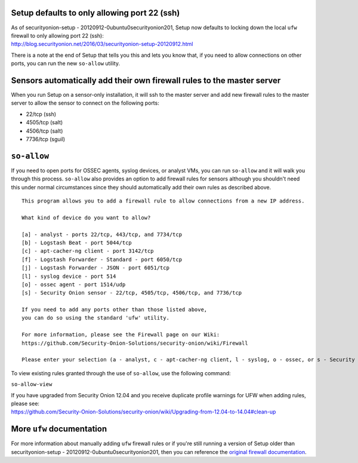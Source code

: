 Setup defaults to only allowing port 22 (ssh)
=============================================

| As of securityonion-setup - 20120912-0ubuntu0securityonion201, Setup
  now defaults to locking down the local ``ufw`` firewall to only
  allowing port 22 (ssh):
| http://blog.securityonion.net/2016/03/securityonion-setup-20120912.html

There is a note at the end of Setup that tells you this and lets you
know that, if you need to allow connections on other ports, you can run
the new ``so-allow`` utility.

Sensors automatically add their own firewall rules to the master server
=======================================================================

When you run Setup on a sensor-only installation, it will ssh to the
master server and add new firewall rules to the master server to allow
the sensor to connect on the following ports:

-  22/tcp (ssh)
-  4505/tcp (salt)
-  4506/tcp (salt)
-  7736/tcp (sguil)

``so-allow``
============

If you need to open ports for OSSEC agents, syslog devices, or analyst
VMs, you can run ``so-allow`` and it will walk you through this process.
``so-allow`` also provides an option to add firewall rules for sensors
although you shouldn't need this under normal circumstances since they
should automatically add their own rules as described above.

::

    This program allows you to add a firewall rule to allow connections from a new IP address.

    What kind of device do you want to allow?

    [a] - analyst - ports 22/tcp, 443/tcp, and 7734/tcp
    [b] - Logstash Beat - port 5044/tcp
    [c] - apt-cacher-ng client - port 3142/tcp
    [f] - Logstash Forwarder - Standard - port 6050/tcp
    [j] - Logstash Forwarder - JSON - port 6051/tcp
    [l] - syslog device - port 514
    [o] - ossec agent - port 1514/udp
    [s] - Security Onion sensor - 22/tcp, 4505/tcp, 4506/tcp, and 7736/tcp

    If you need to add any ports other than those listed above,
    you can do so using the standard 'ufw' utility.

    For more information, please see the Firewall page on our Wiki:
    https://github.com/Security-Onion-Solutions/security-onion/wiki/Firewall

    Please enter your selection (a - analyst, c - apt-cacher-ng client, l - syslog, o - ossec, or s - Security Onion sensor, etc.):

To view existing rules granted through the use of ``so-allow``, use the
following command:

``so-allow-view``

| If you have upgraded from Security Onion 12.04 and you receive
  duplicate profile warnings for UFW when adding rules, please see:
| https://github.com/Security-Onion-Solutions/security-onion/wiki/Upgrading-from-12.04-to-14.04#clean-up

More ``ufw`` documentation
==========================

For more information about manually adding ``ufw`` firewall rules or if
you're still running a version of Setup older than securityonion-setup -
20120912-0ubuntu0securityonion201, then you can reference the `original
firewall documentation <firewall-old>`__.
